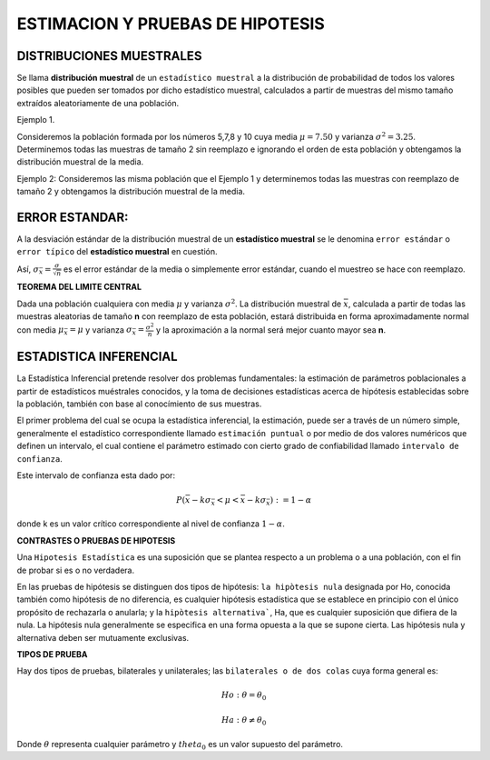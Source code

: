ESTIMACION Y PRUEBAS DE HIPOTESIS
=================================

DISTRIBUCIONES MUESTRALES
-------------------------

Se llama **distribución muestral** de un ``estadístico muestral`` a la distribución de probabilidad de todos los 
valores posibles que pueden ser 
tomados por dicho estadístico muestral, calculados a partir de muestras del mismo tamaño extraídos aleatoriamente de 
una población.

Ejemplo 1.

Consideremos la población formada por los números 5,7,8 y 10 cuya media  :math:`\mu = 7.50` y varianza :math:`\sigma^2 = 3.25`. 
Determinemos todas las muestras de tamaño 2 sin 
reemplazo e ignorando el orden de esta población y obtengamos la distribución muestral de la media.

.. image:: dis01.png


Ejemplo 2: Consideremos las misma población que el Ejemplo 1 y  determinemos todas las muestras con reemplazo de 
tamaño 2 
y obtengamos la distribución muestral de la media.

.. image:: dis2.png 

.. image:: dis3.png


ERROR ESTANDAR:
---------------

A la desviación estándar de la distribución muestral de un **estadístico muestral**  se le denomina ``error estándar`` o 
``error típico`` del **estadístico muestral** en cuestión.

Así,  :math:`\sigma_{\bar{x}} = \frac{\sigma}{\sqrt{n}}` es el error estándar de la media o simplemente error estándar, cuando 
el muestreo se hace con reemplazo.

**TEOREMA DEL LIMITE CENTRAL**

Dada una población cualquiera con media :math:`\mu` y varianza :math:`\sigma^2`. La distribución muestral de :math:`\bar{x}`, 
calculada a partir de todas las muestras aleatorias de tamaño **n** con reemplazo de esta población, estará distribuida en forma 
aproximadamente normal con media :math:`\mu_{\bar{x}}= \mu` y varianza :math:`\sigma_{\bar{x}}= \frac{\sigma^2}{n}` y 
la aproximación a la normal será mejor cuanto mayor sea **n**.

ESTADISTICA INFERENCIAL
-----------------------

La Estadística Inferencial pretende resolver dos problemas fundamentales: la estimación de parámetros poblacionales a partir de 
estadísticos muéstrales conocidos, y la toma de decisiones estadísticas acerca de hipótesis establecidas sobre la población, 
también con base al conocímiento de sus muestras.

El primer problema del cual se ocupa la estadística inferencial, la estimación, puede ser a través de un número simple, 
generalmente el estadístico correspondiente llamado ``estimación puntual`` o por medio de dos valores numéricos que definen un 
intervalo, el cual 
contiene el parámetro estimado con cierto grado de confiabilidad llamado ``intervalo de confianza``.

Este intervalo de confianza esta dado por:

.. math::

   P(\bar{x} - k \sigma_{\bar{x}} < \mu < \bar{x} - k \sigma_{\bar{x}}) := 1 - \alpha

donde k es un valor crítico correspondiente al nivel de confianza :math:`1 - \alpha`.

**CONTRASTES O PRUEBAS DE HIPOTESIS**

Una ``Hipotesis Estadística`` es una suposición que se plantea respecto a un problema o a una población, con el 
fin de probar si es o no 
verdadera.

En las pruebas de hipótesis se distinguen dos tipos de hipótesis: ``la hipòtesis nula`` designada por Ho, 
conocida también como 
hipótesis de no diferencia, es cualquier hipótesis estadística que se establece en principio con el único 
propósito de rechazarla o anularla; y la ``hipòtesis alternativa```,  Ha, que es cualquier suposición que difiera 
de la nula. La hipótesis nula 
generalmente se especifica en una forma opuesta a la que se supone cierta. Las hipótesis nula y alternativa deben 
ser mutuamente exclusivas.

**TIPOS DE PRUEBA**

Hay dos tipos de pruebas, bilaterales y unilaterales; las ``bilaterales o de dos colas`` cuya forma general es:

.. math::

   Ho: \theta = \theta_0

   Ha: \theta \neq \theta_0

Donde :math:`\theta` representa cualquier parámetro y :math:`theta_0` es un valor supuesto del parámetro.





